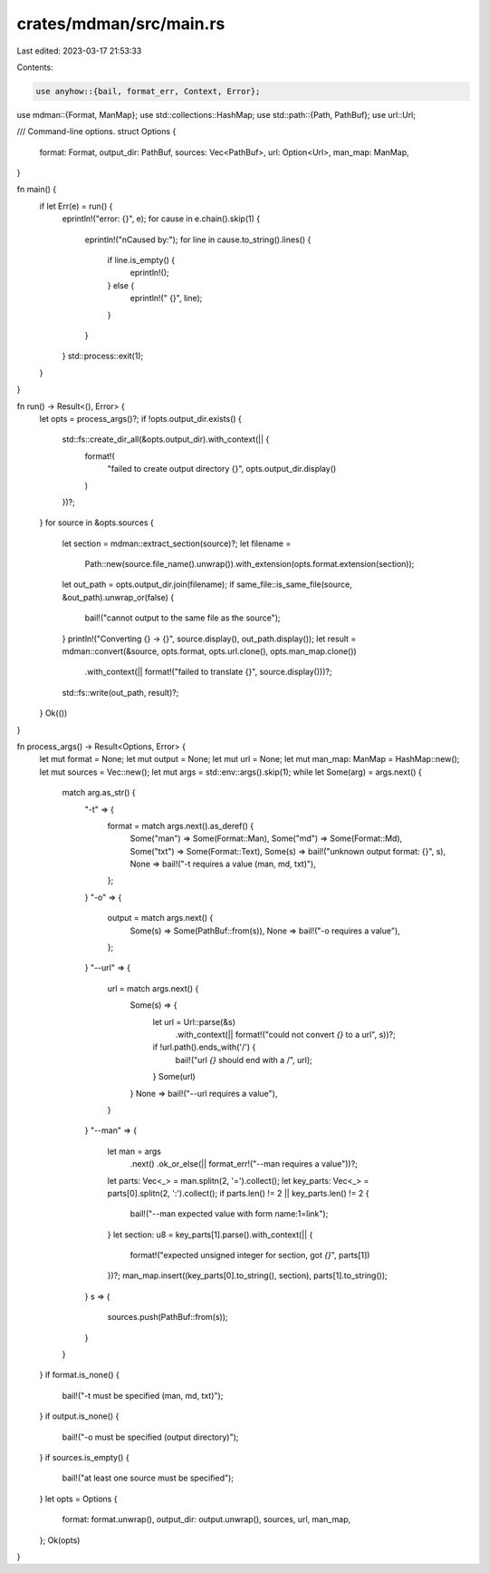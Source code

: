 crates/mdman/src/main.rs
========================

Last edited: 2023-03-17 21:53:33

Contents:

.. code-block:: rs

    use anyhow::{bail, format_err, Context, Error};
use mdman::{Format, ManMap};
use std::collections::HashMap;
use std::path::{Path, PathBuf};
use url::Url;

/// Command-line options.
struct Options {
    format: Format,
    output_dir: PathBuf,
    sources: Vec<PathBuf>,
    url: Option<Url>,
    man_map: ManMap,
}

fn main() {
    if let Err(e) = run() {
        eprintln!("error: {}", e);
        for cause in e.chain().skip(1) {
            eprintln!("\nCaused by:");
            for line in cause.to_string().lines() {
                if line.is_empty() {
                    eprintln!();
                } else {
                    eprintln!("  {}", line);
                }
            }
        }
        std::process::exit(1);
    }
}

fn run() -> Result<(), Error> {
    let opts = process_args()?;
    if !opts.output_dir.exists() {
        std::fs::create_dir_all(&opts.output_dir).with_context(|| {
            format!(
                "failed to create output directory {}",
                opts.output_dir.display()
            )
        })?;
    }
    for source in &opts.sources {
        let section = mdman::extract_section(source)?;
        let filename =
            Path::new(source.file_name().unwrap()).with_extension(opts.format.extension(section));
        let out_path = opts.output_dir.join(filename);
        if same_file::is_same_file(source, &out_path).unwrap_or(false) {
            bail!("cannot output to the same file as the source");
        }
        println!("Converting {} -> {}", source.display(), out_path.display());
        let result = mdman::convert(&source, opts.format, opts.url.clone(), opts.man_map.clone())
            .with_context(|| format!("failed to translate {}", source.display()))?;

        std::fs::write(out_path, result)?;
    }
    Ok(())
}

fn process_args() -> Result<Options, Error> {
    let mut format = None;
    let mut output = None;
    let mut url = None;
    let mut man_map: ManMap = HashMap::new();
    let mut sources = Vec::new();
    let mut args = std::env::args().skip(1);
    while let Some(arg) = args.next() {
        match arg.as_str() {
            "-t" => {
                format = match args.next().as_deref() {
                    Some("man") => Some(Format::Man),
                    Some("md") => Some(Format::Md),
                    Some("txt") => Some(Format::Text),
                    Some(s) => bail!("unknown output format: {}", s),
                    None => bail!("-t requires a value (man, md, txt)"),
                };
            }
            "-o" => {
                output = match args.next() {
                    Some(s) => Some(PathBuf::from(s)),
                    None => bail!("-o requires a value"),
                };
            }
            "--url" => {
                url = match args.next() {
                    Some(s) => {
                        let url = Url::parse(&s)
                            .with_context(|| format!("could not convert `{}` to a url", s))?;
                        if !url.path().ends_with('/') {
                            bail!("url `{}` should end with a /", url);
                        }
                        Some(url)
                    }
                    None => bail!("--url requires a value"),
                }
            }
            "--man" => {
                let man = args
                    .next()
                    .ok_or_else(|| format_err!("--man requires a value"))?;
                let parts: Vec<_> = man.splitn(2, '=').collect();
                let key_parts: Vec<_> = parts[0].splitn(2, ':').collect();
                if parts.len() != 2 || key_parts.len() != 2 {
                    bail!("--man expected value with form name:1=link");
                }
                let section: u8 = key_parts[1].parse().with_context(|| {
                    format!("expected unsigned integer for section, got `{}`", parts[1])
                })?;
                man_map.insert((key_parts[0].to_string(), section), parts[1].to_string());
            }
            s => {
                sources.push(PathBuf::from(s));
            }
        }
    }
    if format.is_none() {
        bail!("-t must be specified (man, md, txt)");
    }
    if output.is_none() {
        bail!("-o must be specified (output directory)");
    }
    if sources.is_empty() {
        bail!("at least one source must be specified");
    }
    let opts = Options {
        format: format.unwrap(),
        output_dir: output.unwrap(),
        sources,
        url,
        man_map,
    };
    Ok(opts)
}


